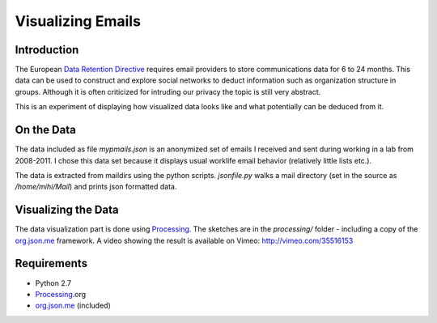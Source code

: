 ========================================
Visualizing Emails
========================================

Introduction
------------

The European `Data Retention Directive`_ requires email providers to store
communications data for 6 to 24 months. This data can be used to
construct and explore social networks to deduct information such as
organization structure in groups. Although it is often criticized for
intruding our privacy the topic is still very abstract.

This is an experiment of displaying how visualized data looks like and what
potentially can be deduced from it. 

On the Data
-----------

The data included as file *mypmails.json* is an anonymized set of emails I
received and sent during working in a lab from 2008-2011. I chose this data
set because it displays usual worklife email behavior (relatively little
lists etc.). 

The data is extracted from maildirs using the python scripts. *jsonfile.py*
walks a mail directory (set in the source as */home/mihi/Mail*) and prints
json formatted data. 

Visualizing the Data
--------------------

The data visualization part is done using `Processing`_. The sketches are
in the *processing/* folder - including a copy of the `org.json.me`_
framework. A video showing the result is available on Vimeo:
http://vimeo.com/35516153

Requirements
------------

* Python 2.7
* `Processing`_.org
* `org.json.me`_ (included)

.. _Data Retention Directive: http://en.wikipedia.org/wiki/Data_Retention_Directive
.. _Processing: http://processing.org
.. _org.json.me: https://github.com/upictec/org.json.me/
